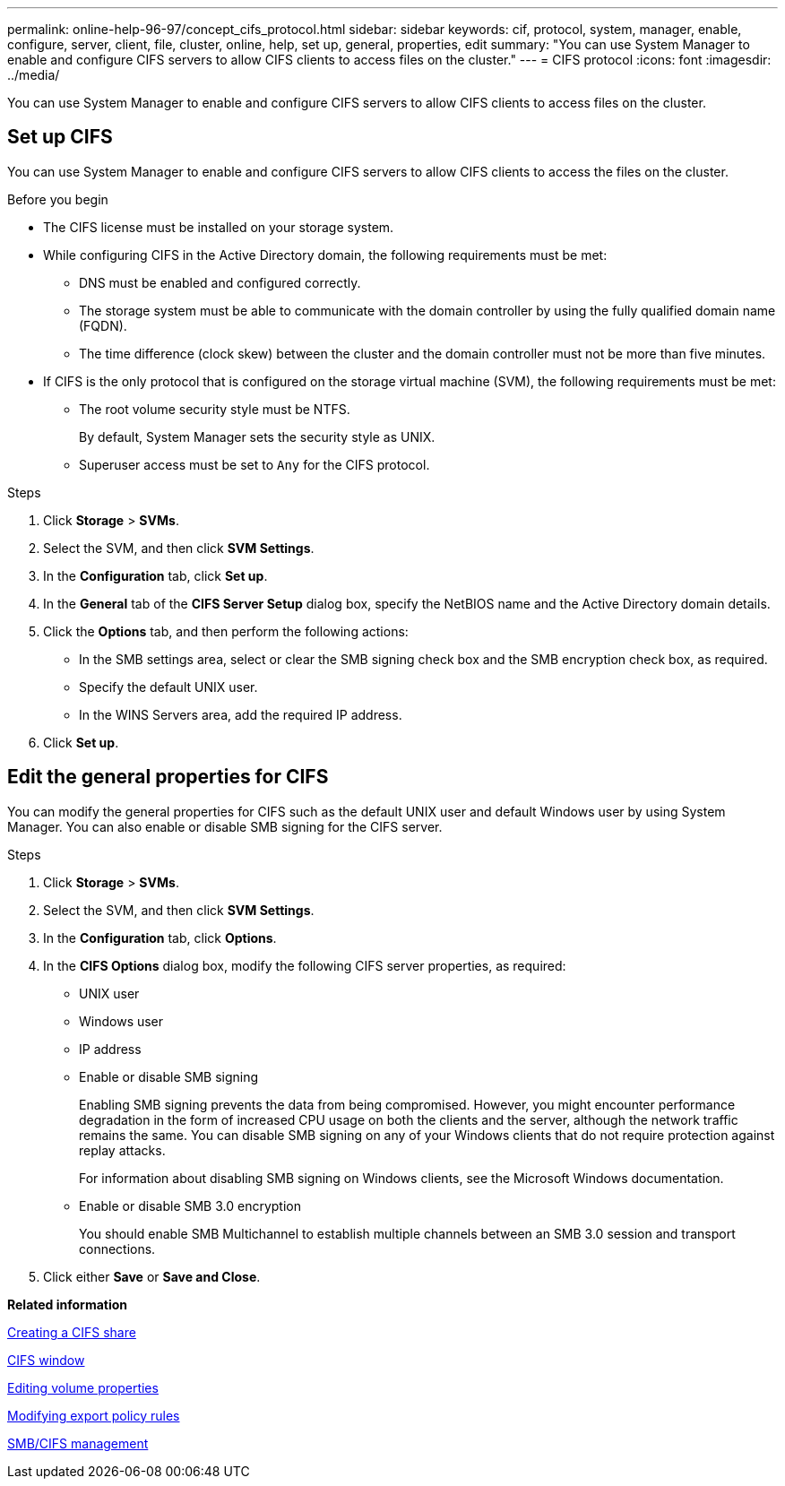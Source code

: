 ---
permalink: online-help-96-97/concept_cifs_protocol.html
sidebar: sidebar
keywords: cif, protocol, system, manager, enable, configure, server, client, file, cluster, online, help, set up, general, properties, edit
summary: "You can use System Manager to enable and configure CIFS servers to allow CIFS clients to access files on the cluster."
---
= CIFS protocol
:icons: font
:imagesdir: ../media/

[.lead]
You can use System Manager to enable and configure CIFS servers to allow CIFS clients to access files on the cluster.

== Set up CIFS

You can use System Manager to enable and configure CIFS servers to allow CIFS clients to access the files on the cluster.

.Before you begin

* The CIFS license must be installed on your storage system.
* While configuring CIFS in the Active Directory domain, the following requirements must be met:
 ** DNS must be enabled and configured correctly.
 ** The storage system must be able to communicate with the domain controller by using the fully qualified domain name (FQDN).
 ** The time difference (clock skew) between the cluster and the domain controller must not be more than five minutes.
* If CIFS is the only protocol that is configured on the storage virtual machine (SVM), the following requirements must be met:
 ** The root volume security style must be NTFS.
+
By default, System Manager sets the security style as UNIX.

 ** Superuser access must be set to `Any` for the CIFS protocol.

.Steps

. Click *Storage* > *SVMs*.
. Select the SVM, and then click *SVM Settings*.
. In the *Configuration* tab, click *Set up*.
. In the *General* tab of the *CIFS Server Setup* dialog box, specify the NetBIOS name and the Active Directory domain details.
. Click the *Options* tab, and then perform the following actions:
 ** In the SMB settings area, select or clear the SMB signing check box and the SMB encryption check box, as required.
 ** Specify the default UNIX user.
 ** In the WINS Servers area, add the required IP address.
. Click *Set up*.

== Edit the general properties for CIFS

You can modify the general properties for CIFS such as the default UNIX user and default Windows user by using System Manager. You can also enable or disable SMB signing for the CIFS server.

.Steps

. Click *Storage* > *SVMs*.
. Select the SVM, and then click *SVM Settings*.
. In the *Configuration* tab, click *Options*.
. In the *CIFS Options* dialog box, modify the following CIFS server properties, as required:
** UNIX user
** Windows user
** IP address
** Enable or disable SMB signing
+
Enabling SMB signing prevents the data from being compromised. However, you might encounter performance degradation in the form of increased CPU usage on both the clients and the server, although the network traffic remains the same. You can disable SMB signing on any of your Windows clients that do not require protection against replay attacks.
+
For information about disabling SMB signing on Windows clients, see the Microsoft Windows documentation.

** Enable or disable SMB 3.0 encryption
+
You should enable SMB Multichannel to establish multiple channels between an SMB 3.0 session and transport connections.
. Click either *Save* or *Save and Close*.

*Related information*

xref:task_creating_cifs_share.adoc[Creating a CIFS share]

xref:reference_cifs_window.adoc[CIFS window]

xref:task_editing_volume_properties.adoc[Editing volume properties]

xref:task_modifying_export_policy_rules.adoc[Modifying export policy rules]

https://docs.netapp.com/us-en/ontap/smb-admin/index.html[SMB/CIFS management]

// 2021-12-20, Created by Aoife, sm-classic-rework
